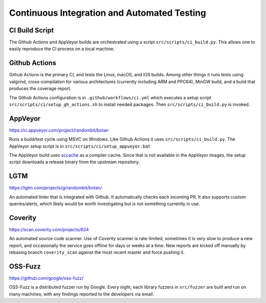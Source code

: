 Continuous Integration and Automated Testing
===============================================

CI Build Script
----------------

The Github Actions and AppVeyor builds are orchestrated using a script
``src/scripts/ci_build.py``. This allows one to easily reproduce the CI process
on a local machine.

Github Actions
---------------

Github Actions is the primary CI, and tests the Linux, macOS, and iOS
builds. Among other things it runs tests using valgrind, cross-compilation
for various architectures (currently including ARM and PPC64), MinGW build,
and a build that produces the coverage report.

The Github Actions configuration is in ``.github/workflows/ci.yml``
which executes a setup script ``src/scripts/ci/setup_gh_actions.sh`` to
install needed packages.  Then ``src/scripts/ci_build.py`` is invoked.

AppVeyor
----------

https://ci.appveyor.com/project/randombit/botan

Runs a build/test cycle using MSVC on Windows. Like Github Actions it uses
``src/scripts/ci_build.py``. The AppVeyor setup script is in
``src/scripts/ci/setup_appveyor.bat``

The AppVeyor build uses `sccache <https://github.com/mozilla/sccache>`_ as a
compiler cache. Since that is not available in the AppVeyor images, the setup
script downloads a release binary from the upstream repository.

LGTM
---------

https://lgtm.com/projects/g/randombit/botan/

An automated linter that is integrated with Github. It automatically checks each
incoming PR. It also supports custom queries/alerts, which likely would be worth
investigating but is not something currently in use.

Coverity
---------

https://scan.coverity.com/projects/624

An automated source code scanner. Use of Coverity scanner is rate-limited,
sometimes it is very slow to produce a new report, and occasionally the service
goes offline for days or weeks at a time. New reports are kicked off manually by
rebasing branch ``coverity_scan`` against the most recent master and force
pushing it.

OSS-Fuzz
----------

https://github.com/google/oss-fuzz/

OSS-Fuzz is a distributed fuzzer run by Google. Every night, each library fuzzers
in ``src/fuzzer`` are built and run on many machines, with any findings reported
to the developers via email.
